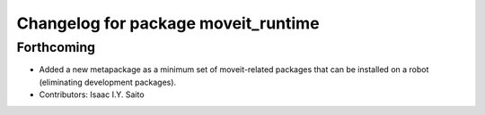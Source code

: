^^^^^^^^^^^^^^^^^^^^^^^^^^^^^^^^^^^^
Changelog for package moveit_runtime
^^^^^^^^^^^^^^^^^^^^^^^^^^^^^^^^^^^^

Forthcoming
-----------
* Added a new metapackage as a minimum set of moveit-related packages that can be installed on a robot (eliminating development packages).
* Contributors: Isaac I.Y. Saito
